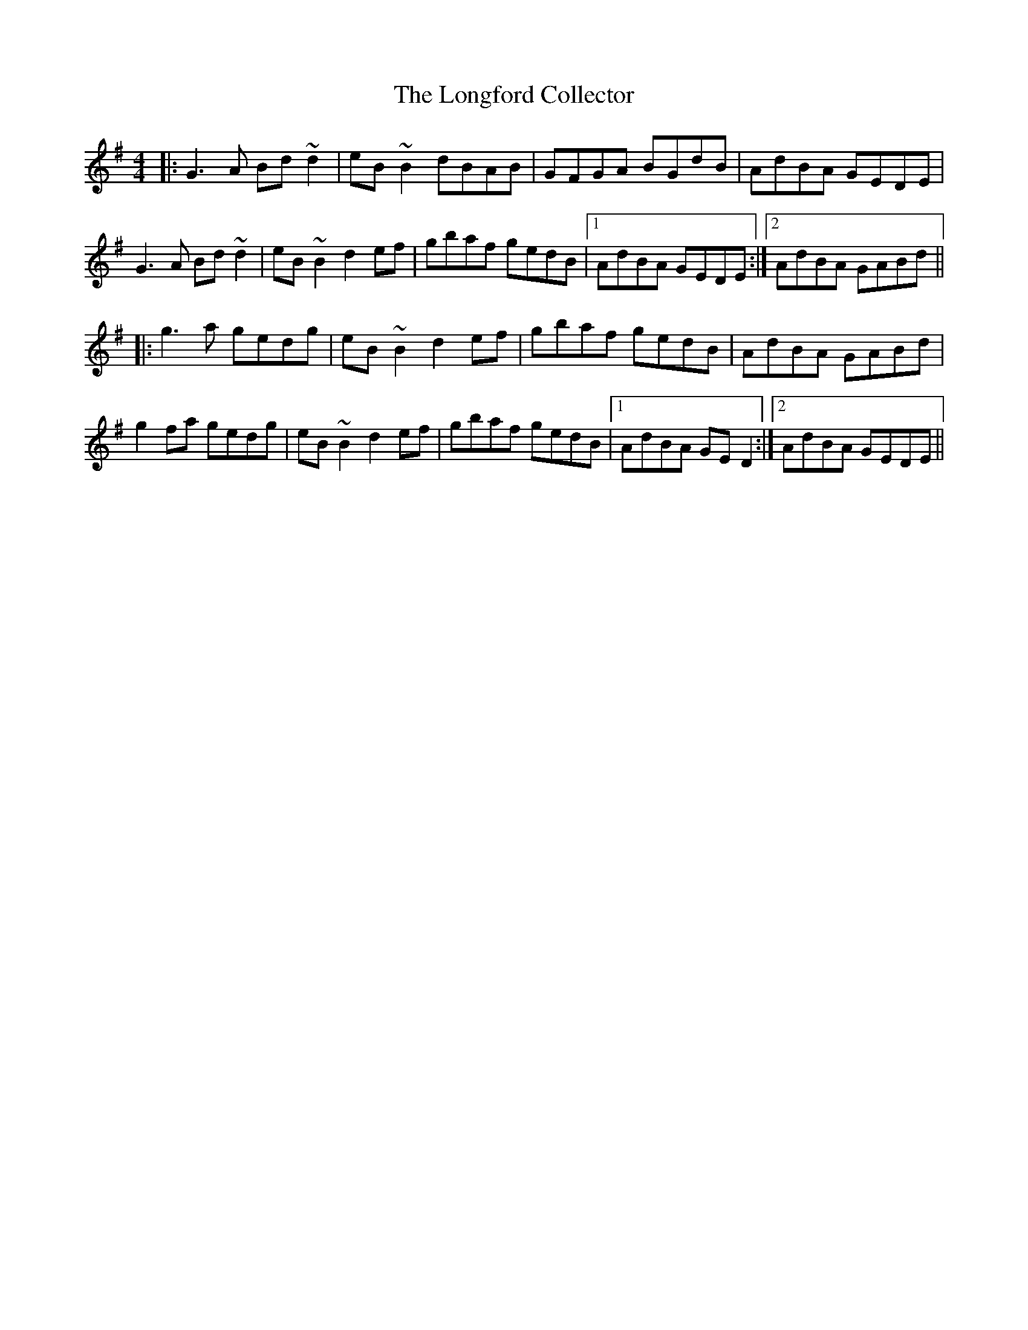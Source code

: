 X: 24124
T: Longford Collector, The
R: reel
M: 4/4
K: Gmajor
|:G3A Bd~d2|eB~B2 dBAB|GFGA BGdB|AdBA GEDE|
G3A Bd~d2|eB~B2 d2ef|gbaf gedB|1 AdBA GEDE:|2 AdBA GABd||
|:g3a gedg|eB~B2 d2ef|gbaf gedB|AdBA GABd|
g2fa gedg|eB~B2 d2ef|gbaf gedB|1 AdBA GED2:|2 AdBA GEDE||


